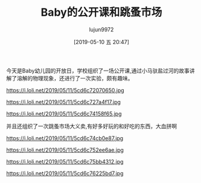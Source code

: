 #+BLOG: baby.lujun9972.win
#+POSTID: 30
#+TITLE: Baby的公开课和跳蚤市场
#+AUTHOR: lujun9972
#+DATE: [2019-05-10 五 20:47]
#+OPTIONS: toc:nil num:nil todo:nil pri:nil tags:nil ^:nil
#+CATEGORY: Baby
#+TAGS: 幼儿园
#+DESCRIPTION:

今天是Baby幼儿园的开放日，学校组织了一场公开课,通过小马驮盐过河的故事讲解了溶解的物理现象，还进行了一次实验，颇有趣味。

https://i.loli.net/2019/05/11/5cd6c72070650.jpg

https://i.loli.net/2019/05/11/5cd6c727a4f17.jpg

https://i.loli.net/2019/05/11/5cd6c74158f65.jpg

并且还组织了一次跳蚤市场大义卖,有好多好玩的和好吃的东西，大血拼啊

https://i.loli.net/2019/05/11/5cd6c74cb0e87.jpg

https://i.loli.net/2019/05/11/5cd6c752ee6ae.jpg

https://i.loli.net/2019/05/11/5cd6c75bb4312.jpg

https://i.loli.net/2019/05/11/5cd6c76225bd7.jpg
